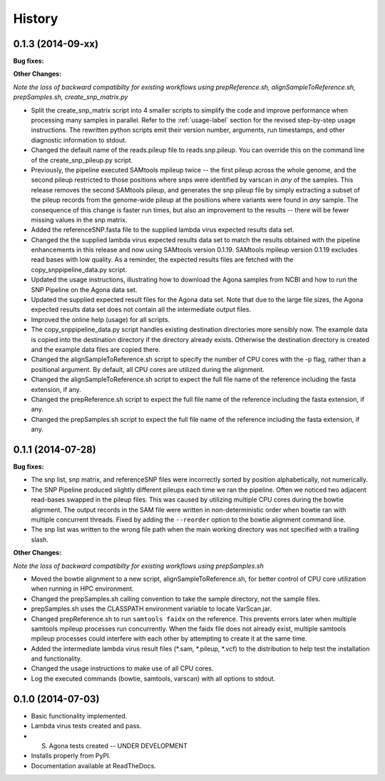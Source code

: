 .. :changelog:

History
-------

0.1.3 (2014-09-xx)
~~~~~~~~~~~~~~~~~~

**Bug fixes:**

**Other Changes:**

*Note the loss of backward compatibilty for existing workflows using prepReference.sh, 
alignSampleToReference.sh, prepSamples.sh, create_snp_matrix.py*

* Split the create_snp_matrix script into 4 smaller scripts to simplify the code
  and improve performance when processing many samples in parallel.  Refer to the 
  :ref:`usage-label` section for the revised step-by-step usage instructions. The 
  rewritten python scripts emit their version number, arguments, run timestamps, 
  and other diagnostic information to stdout.
* Changed the default name of the reads.pileup file to reads.snp.pileup.  You can
  override this on the command line of the create_snp_pileup.py script.
* Previously, the pipeline executed SAMtools mpileup twice -- the first pileup across 
  the whole genome, and the second pileup restricted to those positions where snps 
  were identified by varscan in *any* of the samples.  This release removes the 
  second SAMtools pileup, and generates the snp pileup file by simply extracting a 
  subset of the pileup records from the genome-wide pileup at the positions where 
  variants were found in *any* sample.  The consequence of this change is faster run 
  times, but also an improvement to the results -- there will be fewer missing 
  values in the snp matrix.
* Added the referenceSNP.fasta file to the supplied lambda virus expected results 
  data set.
* Changed the the supplied lambda virus expected results data set to match the 
  results obtained with the pipeline enhancements in this release and now using SAMtools
  version 0.1.19.  SAMtools mpileup version 0.1.19 excludes read bases with low quality.
  As a reminder, the expected results files are fetched with the copy_snppipeline_data.py 
  script.
* Updated the usage instructions, illustrating how to download the Agona samples from
  NCBI and how to run the SNP Pipeline on the Agona data set.
* Updated the supplied expected result files for the Agona data set.  Note that due to 
  the large file sizes, the Agona expected results data set does not contain all 
  the intermediate output files.
* Improved the online help (usage) for all scripts.
* The copy_snppipeline_data.py script handles existing destination directories more 
  sensibly now.  The example data is copied into the destination directory if the directory
  already exists.  Otherwise the destination directory is created and the example data
  files are copied there.
* Changed the alignSampleToReference.sh script to specify the number of CPU cores with
  the -p flag, rather than a positional argument.  By default, all CPU cores are 
  utilized during the alignment.
* Changed the alignSampleToReference.sh script to expect the full file name of the reference
  including the fasta extension, if any.
* Changed the prepReference.sh script to expect the full file name of the reference
  including the fasta extension, if any.
* Changed the prepSamples.sh script to expect the full file name of the reference
  including the fasta extension, if any.


0.1.1 (2014-07-28)
~~~~~~~~~~~~~~~~~~

**Bug fixes:**

* The snp list, snp matrix, and referenceSNP files were incorrectly sorted by 
  position alphabetically, not numerically.
* The SNP Pipeline produced slightly different pileups each time we ran the pipeline.  
  Often we noticed two adjacent read-bases swapped in the pileup files.  This was 
  caused by utilizing multiple CPU cores during the bowtie alignment.  The output 
  records in the SAM file were written in non-deterministic order when bowtie ran 
  with multiple concurrent threads.  Fixed by adding the ``--reorder`` option to the 
  bowtie alignment command line.
* The snp list was written to the wrong file path when the main working directory
  was not specified with a trailing slash.

**Other Changes:**

*Note the loss of backward compatibilty for existing workflows using prepSamples.sh*

* Moved the bowtie alignment to a new script, alignSampleToReference.sh, for 
  better control of CPU core utilization when running in HPC environment.
* Changed the prepSamples.sh calling convention to take the sample directory, 
  not the sample files. 
* prepSamples.sh uses the CLASSPATH environment variable to locate VarScan.jar.
* Changed prepReference.sh to run ``samtools faidx`` on the reference.  This 
  prevents errors later when multiple samtools mpileup processes run concurrently.
  When the faidx file does not already exist, multiple samtools mpileup processes 
  could interfere with each other by attempting to create it at the same time.
* Added the intermediate lambda virus result files (\*.sam, \*.pileup, \*.vcf) to the 
  distribution to help test the installation and functionality.
* Changed the usage instructions to make use of all CPU cores.
* Log the executed commands (bowtie, samtools, varscan) with all options to stdout.

0.1.0 (2014-07-03)
~~~~~~~~~~~~~~~~~~

* Basic functionality implemented.
* Lambda virus tests created and pass.
* S. Agona tests created -- UNDER DEVELOPMENT
* Installs properly from PyPI.
* Documentation available at ReadTheDocs.
